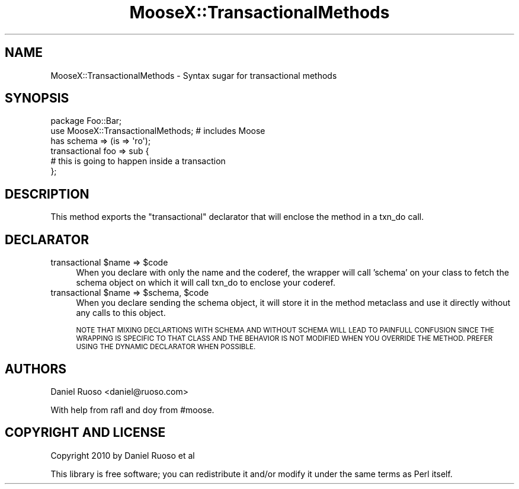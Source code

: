 .\" Automatically generated by Pod::Man 4.11 (Pod::Simple 3.35)
.\"
.\" Standard preamble:
.\" ========================================================================
.de Sp \" Vertical space (when we can't use .PP)
.if t .sp .5v
.if n .sp
..
.de Vb \" Begin verbatim text
.ft CW
.nf
.ne \\$1
..
.de Ve \" End verbatim text
.ft R
.fi
..
.\" Set up some character translations and predefined strings.  \*(-- will
.\" give an unbreakable dash, \*(PI will give pi, \*(L" will give a left
.\" double quote, and \*(R" will give a right double quote.  \*(C+ will
.\" give a nicer C++.  Capital omega is used to do unbreakable dashes and
.\" therefore won't be available.  \*(C` and \*(C' expand to `' in nroff,
.\" nothing in troff, for use with C<>.
.tr \(*W-
.ds C+ C\v'-.1v'\h'-1p'\s-2+\h'-1p'+\s0\v'.1v'\h'-1p'
.ie n \{\
.    ds -- \(*W-
.    ds PI pi
.    if (\n(.H=4u)&(1m=24u) .ds -- \(*W\h'-12u'\(*W\h'-12u'-\" diablo 10 pitch
.    if (\n(.H=4u)&(1m=20u) .ds -- \(*W\h'-12u'\(*W\h'-8u'-\"  diablo 12 pitch
.    ds L" ""
.    ds R" ""
.    ds C` ""
.    ds C' ""
'br\}
.el\{\
.    ds -- \|\(em\|
.    ds PI \(*p
.    ds L" ``
.    ds R" ''
.    ds C`
.    ds C'
'br\}
.\"
.\" Escape single quotes in literal strings from groff's Unicode transform.
.ie \n(.g .ds Aq \(aq
.el       .ds Aq '
.\"
.\" If the F register is >0, we'll generate index entries on stderr for
.\" titles (.TH), headers (.SH), subsections (.SS), items (.Ip), and index
.\" entries marked with X<> in POD.  Of course, you'll have to process the
.\" output yourself in some meaningful fashion.
.\"
.\" Avoid warning from groff about undefined register 'F'.
.de IX
..
.nr rF 0
.if \n(.g .if rF .nr rF 1
.if (\n(rF:(\n(.g==0)) \{\
.    if \nF \{\
.        de IX
.        tm Index:\\$1\t\\n%\t"\\$2"
..
.        if !\nF==2 \{\
.            nr % 0
.            nr F 2
.        \}
.    \}
.\}
.rr rF
.\" ========================================================================
.\"
.IX Title "MooseX::TransactionalMethods 3"
.TH MooseX::TransactionalMethods 3 "2015-03-26" "perl v5.30.3" "User Contributed Perl Documentation"
.\" For nroff, turn off justification.  Always turn off hyphenation; it makes
.\" way too many mistakes in technical documents.
.if n .ad l
.nh
.SH "NAME"
MooseX::TransactionalMethods \- Syntax sugar for transactional methods
.SH "SYNOPSIS"
.IX Header "SYNOPSIS"
.Vb 2
\&  package Foo::Bar;
\&  use MooseX::TransactionalMethods; # includes Moose
\&  
\&  has schema => (is => \*(Aqro\*(Aq);
\&  
\&  transactional foo => sub {
\&     # this is going to happen inside a transaction
\&  };
.Ve
.SH "DESCRIPTION"
.IX Header "DESCRIPTION"
This method exports the \*(L"transactional\*(R" declarator that will enclose
the method in a txn_do call.
.SH "DECLARATOR"
.IX Header "DECLARATOR"
.ie n .IP "transactional $name => $code" 4
.el .IP "transactional \f(CW$name\fR => \f(CW$code\fR" 4
.IX Item "transactional $name => $code"
When you declare with only the name and the coderef, the wrapper will
call 'schema' on your class to fetch the schema object on which it
will call txn_do to enclose your coderef.
.ie n .IP "transactional $name => $schema, $code" 4
.el .IP "transactional \f(CW$name\fR => \f(CW$schema\fR, \f(CW$code\fR" 4
.IX Item "transactional $name => $schema, $code"
When you declare sending the schema object, it will store it in the
method metaclass and use it directly without any calls to this object.
.Sp
\&\s-1NOTE THAT MIXING DECLARTIONS WITH SCHEMA AND WITHOUT SCHEMA WILL LEAD
TO PAINFULL CONFUSION SINCE THE WRAPPING IS SPECIFIC TO THAT CLASS AND
THE BEHAVIOR IS NOT MODIFIED WHEN YOU OVERRIDE THE METHOD. PREFER
USING THE DYNAMIC DECLARATOR WHEN POSSIBLE.\s0
.SH "AUTHORS"
.IX Header "AUTHORS"
Daniel Ruoso <daniel@ruoso.com>
.PP
With help from rafl and doy from #moose.
.SH "COPYRIGHT AND LICENSE"
.IX Header "COPYRIGHT AND LICENSE"
Copyright 2010 by Daniel Ruoso et al
.PP
This library is free software; you can redistribute it and/or modify
it under the same terms as Perl itself.
